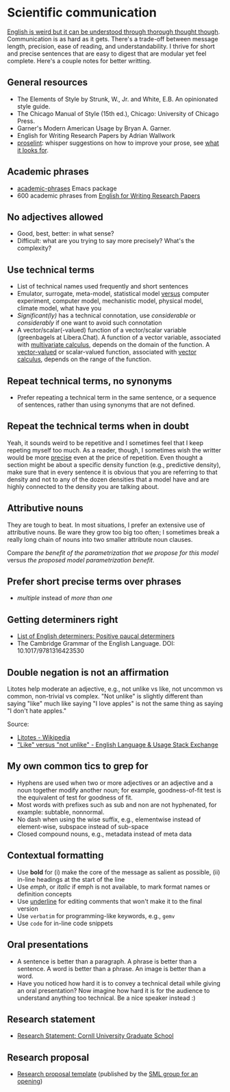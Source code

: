 * Scientific communication

  [[https://duckduckgo.com/?q=%22it+can+be+understood+through+thorough+thought+though%22&t=h_&ia=web][English is weird but it can be understood through thorough thought though]].
  Communication is as hard as it gets. There's a trade-off between message
  length, precision, ease of reading, and understandability. I thrive for short
  and precise sentences that are easy to digest that are modular yet feel
  complete. Here's a couple notes for better writting.

** General resources
   - The Elements of Style by Strunk, W., Jr. and White, E.B. An
     opinionated style guide.
   - The Chicago Manual of Style (15th ed.), Chicago: University of
     Chicago Press.
   - Garner's Modern American Usage by Bryan A. Garner.
   - English for Writing Research Papers by Adrian Wallwork
   - [[http://proselint.com/][proselint]]: whisper suggestions on how to improve your prose, see
     [[http://proselint.com/checks/][what it looks for]].

** Academic phrases

   - [[https://melpa.org/#/academic-phrases][academic-phrases]] Emacs package
   - 600 academic phrases from [[https://www.springer.com/gb/book/9783319260921][English for Writing Research Papers]]

** No adjectives allowed

   - Good, best, better: in what sense?
   - Difficult: what are you trying to say more precisely? What's the
     complexity?

** Use technical terms

   - List of technical names used frequently and short sentences
   - Emulator, surrogate, meta-model, statistical model _versus_
     computer experiment, computer model, mechanistic model, physical
     model, climate model, what have you
   - /Significant(ly)/ has a technical connotation, use /considerable/
     or /considerably/ if one want to avoid such connotation
   - A vector/scalar(-valued) function of a vector/scalar variable (greenbagels
     at Libera.Chat). A function of a vector variable, associated with
     [[https://en.wikipedia.org/wiki/Multivariable_calculus][multivariate calculus]], depends on the domain of the function. A
     [[https://en.wikipedia.org/wiki/Vector-valued_function][vector-valued]] or scalar-valued function, associated with [[https://en.wikipedia.org/wiki/Vector_calculus][vector calculus]],
     depends on the range of the function.

** Repeat technical terms, no synonyms

   - Prefer repeating a technical term in the same sentence, or a
     sequence of sentences, rather than using synonyms that are not
     defined.

** Repeat the technical terms when in doubt

   Yeah, it sounds weird to be repetitive and I sometimes feel that I
   keep repeting myself too much. As a reader, though, I sometimes
   wish the writter would be more _precise_ even at the price of
   repetition. Even thought a section might be about a specific
   density function (e.g., predictive density), make sure that in
   every sentence it is obvious that you are referring to that
   density and not to any of the dozen densities that a model have
   and are highly connected to the density you are talking about.

** Attributive nouns

   They are tough to beat. In most situations, I prefer an extensive
   use of attributive nouns. Be ware they grow too big too often; I
   sometimes break a really long chain of nouns into two smaller
   attribute noun clauses.

   Compare /the benefit of the parametrization that we propose for
   this model/ versus /the proposed model parametrization benefit/.

** Prefer short precise terms over phrases
   - /multiple/ instead of /more than one/

** Getting determiners right

   - [[https://en.wikipedia.org/wiki/List_of_English_determiners#Positive_paucal_determiners%5b1%5d:_391][List of English determiners: Positive paucal determiners]]
   - The Cambridge Grammar of the English Language. DOI: 10.1017/9781316423530

** Double negation is not an affirmation

   Litotes help moderate an adjective, e.g., not unlike vs like, not uncommon vs
   common, non-trivial vs complex. "Not unlike" is slightly different than
   saying "like" much like saying "I love apples" is not the same thing as
   saying "I don't hate apples."

   Source:
   - [[https://en.wikipedia.org/wiki/Litotes][Litotes - Wikipedia]]
   - [[https://english.stackexchange.com/a/21012]["Like" versus "not unlike" - English Language & Usage Stack Exchange]]

** My own common tics to grep for
   - Hyphens are used when two or more adjectives or an adjective and
     a noun together modify another noun; for example, goodness-of-fit
     test is the equivalent of test for goodness of fit.
   - Most words with prefixes such as sub and non are not hyphenated,
     for example: subtable, nonnormal.
   - No dash when using the wise suffix, e.g., elementwise instead of
     element-wise, subspace instead of sub-space
   - Closed compound nouns, e.g., metadata instead of meta data

** Contextual formatting

   - Use *bold* for (i) make the core of the message as salient as
     possible, (ii) in-line headings at the start of the line
   - Use /emph/, or /italic/ if emph is not available, to mark format
     names or definition concepts
   - Use _underline_ for editing comments that won't make it to the
     final version
   - Use =verbatim= for programming-like keywords, e.g., =gemv=
   - Use ~code~ for in-line code snippets

** Oral presentations

   - A sentence is better than a paragraph. A phrase is better than a
     sentence. A word is better than a phrase. An image is better than
     a word.
   - Have you noticed how hard it is to convey a technical detail
     while giving an oral presentation? Now imagine how hard it is for
     the audience to understand anything too technical. Be a nice
     speaker instead :)

** Research statement

   - [[https://gradschool.cornell.edu/career-and-professional-development/pathways-to-success/prepare-for-your-career/take-action/research-statement/][Research Statement: Cornll University Graduate School]]

** Research proposal

   - [[https://www.overleaf.com/project/5ee71e595384510001fdaaaa][Research proposal template]] (published by the [[https://www.sml-group.cc/openings/][SML group for an opening]])
